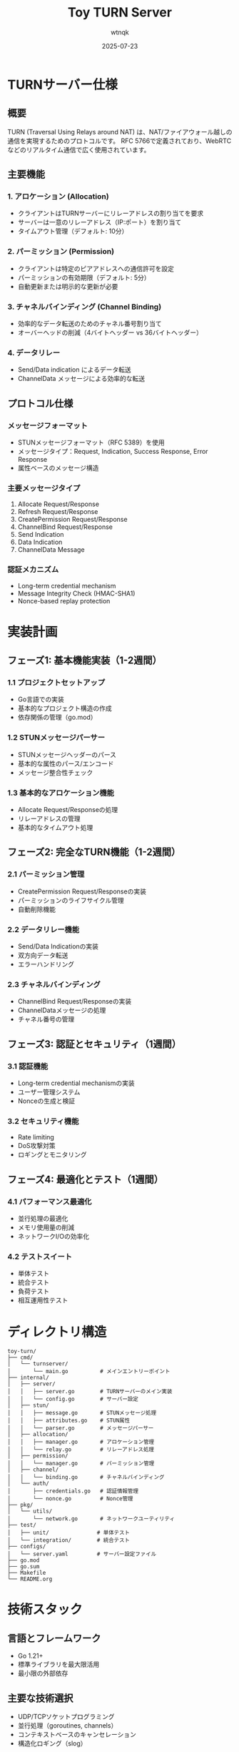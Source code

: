 #+TITLE: Toy TURN Server
#+AUTHOR: wtnqk
#+DATE: 2025-07-23

* TURNサーバー仕様

** 概要
TURN (Traversal Using Relays around NAT) は、NAT/ファイアウォール越しの通信を実現するためのプロトコルです。
RFC 5766で定義されており、WebRTCなどのリアルタイム通信で広く使用されています。

** 主要機能
*** 1. アロケーション (Allocation)
- クライアントはTURNサーバーにリレーアドレスの割り当てを要求
- サーバーは一意のリレーアドレス（IP:ポート）を割り当て
- タイムアウト管理（デフォルト: 10分）

*** 2. パーミッション (Permission)
- クライアントは特定のピアアドレスへの通信許可を設定
- パーミッションの有効期限（デフォルト: 5分）
- 自動更新または明示的な更新が必要

*** 3. チャネルバインディング (Channel Binding)
- 効率的なデータ転送のためのチャネル番号割り当て
- オーバーヘッドの削減（4バイトヘッダー vs 36バイトヘッダー）

*** 4. データリレー
- Send/Data indication によるデータ転送
- ChannelData メッセージによる効率的な転送

** プロトコル仕様
*** メッセージフォーマット
- STUNメッセージフォーマット（RFC 5389）を使用
- メッセージタイプ：Request, Indication, Success Response, Error Response
- 属性ベースのメッセージ構造

*** 主要メッセージタイプ
1. Allocate Request/Response
2. Refresh Request/Response
3. CreatePermission Request/Response
4. ChannelBind Request/Response
5. Send Indication
6. Data Indication
7. ChannelData Message

*** 認証メカニズム
- Long-term credential mechanism
- Message Integrity Check (HMAC-SHA1)
- Nonce-based replay protection

* 実装計画

** フェーズ1: 基本機能実装（1-2週間）
*** 1.1 プロジェクトセットアップ
- Go言語での実装
- 基本的なプロジェクト構造の作成
- 依存関係の管理（go.mod）

*** 1.2 STUNメッセージパーサー
- STUNメッセージヘッダーのパース
- 基本的な属性のパース/エンコード
- メッセージ整合性チェック

*** 1.3 基本的なアロケーション機能
- Allocate Request/Responseの処理
- リレーアドレスの管理
- 基本的なタイムアウト処理

** フェーズ2: 完全なTURN機能（1-2週間）
*** 2.1 パーミッション管理
- CreatePermission Request/Responseの実装
- パーミッションのライフサイクル管理
- 自動削除機能

*** 2.2 データリレー機能
- Send/Data Indicationの実装
- 双方向データ転送
- エラーハンドリング

*** 2.3 チャネルバインディング
- ChannelBind Request/Responseの実装
- ChannelDataメッセージの処理
- チャネル番号の管理

** フェーズ3: 認証とセキュリティ（1週間）
*** 3.1 認証機能
- Long-term credential mechanismの実装
- ユーザー管理システム
- Nonceの生成と検証

*** 3.2 セキュリティ機能
- Rate limiting
- DoS攻撃対策
- ロギングとモニタリング

** フェーズ4: 最適化とテスト（1週間）
*** 4.1 パフォーマンス最適化
- 並行処理の最適化
- メモリ使用量の削減
- ネットワークI/Oの効率化

*** 4.2 テストスイート
- 単体テスト
- 統合テスト
- 負荷テスト
- 相互運用性テスト

* ディレクトリ構造

#+BEGIN_SRC
toy-turn/
├── cmd/
│   └── turnserver/
│       └── main.go          # メインエントリーポイント
├── internal/
│   ├── server/
│   │   ├── server.go        # TURNサーバーのメイン実装
│   │   └── config.go        # サーバー設定
│   ├── stun/
│   │   ├── message.go       # STUNメッセージ処理
│   │   ├── attributes.go    # STUN属性
│   │   └── parser.go        # メッセージパーサー
│   ├── allocation/
│   │   ├── manager.go       # アロケーション管理
│   │   └── relay.go         # リレーアドレス処理
│   ├── permission/
│   │   └── manager.go       # パーミッション管理
│   ├── channel/
│   │   └── binding.go       # チャネルバインディング
│   └── auth/
│       ├── credentials.go   # 認証情報管理
│       └── nonce.go         # Nonce管理
├── pkg/
│   └── utils/
│       └── network.go       # ネットワークユーティリティ
├── test/
│   ├── unit/               # 単体テスト
│   └── integration/        # 統合テスト
├── configs/
│   └── server.yaml         # サーバー設定ファイル
├── go.mod
├── go.sum
├── Makefile
└── README.org
#+END_SRC

* 技術スタック

** 言語とフレームワーク
- Go 1.21+
- 標準ライブラリを最大限活用
- 最小限の外部依存

** 主要な技術選択
- UDP/TCPソケットプログラミング
- 並行処理（goroutines, channels）
- コンテキストベースのキャンセレーション
- 構造化ロギング（slog）

** 開発ツール
- golangci-lint（コード品質）
- go test（テスト）
- pprof（プロファイリング）
- Makefile（ビルド自動化）

* 実装の優先順位

1. *最小動作実装* (MVP)
   - 基本的なSTUNメッセージ処理
   - シンプルなアロケーション機能
   - 基本的なデータリレー

2. *RFC準拠の実装*
   - 全メッセージタイプのサポート
   - 完全な属性サポート
   - エラーハンドリング

3. *プロダクション対応*
   - 認証機能
   - セキュリティ対策
   - モニタリング機能

4. *拡張機能*
   - TCP/TLSサポート
   - IPv6サポート
   - 管理API

* 参考資料

- [[https://datatracker.ietf.org/doc/html/rfc5766][RFC 5766 - Traversal Using Relays around NAT (TURN)]]
- [[https://datatracker.ietf.org/doc/html/rfc5389][RFC 5389 - Session Traversal Utilities for NAT (STUN)]]
- [[https://datatracker.ietf.org/doc/html/rfc8656][RFC 8656 - Traversal Using Relays around NAT (TURN): Relay Extensions to Session Traversal Utilities for NAT (STUN)]]